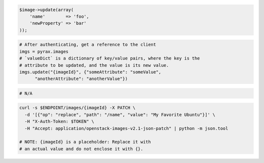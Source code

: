 .. code-block:: csharp

.. code-block:: java

.. code-block:: javascript

.. code-block:: php

    $image->update(array(
        'name'        => 'foo',
        'newProperty' => 'bar'
    ));

.. code-block:: python

  # After authenticating, get a reference to the client
  imgs = pyrax.images
  # `valueDict` is a dictionary of key/value pairs, where the key is the
  # attribute to be updated, and the value is its new value.
  imgs.update("{imageId}", {"someAttribute": "someValue",
        "anotherAttribute": "anotherValue"})

.. code-block:: ruby

  # N/A

.. code-block:: sh

  curl -s $ENDPOINT/images/{imageId} -X PATCH \
    -d '[{"op": "replace", "path": "/name", "value": "My Favorite Ubuntu"}]' \
    -H "X-Auth-Token: $TOKEN" \
    -H "Accept: application/openstack-images-v2.1-json-patch" | python -m json.tool

  # NOTE: {imageId} is a placeholder: Replace it with
  # an actual value and do not enclose it with {}.
